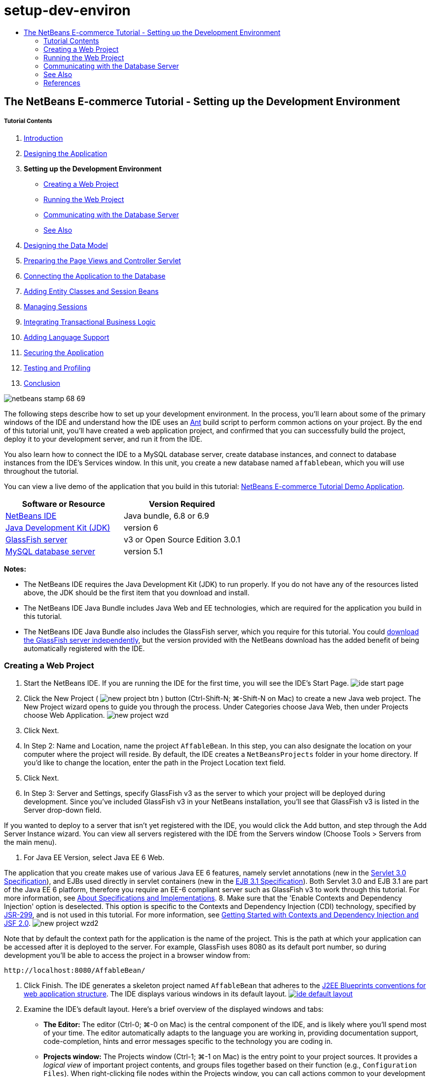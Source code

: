 // 
//     Licensed to the Apache Software Foundation (ASF) under one
//     or more contributor license agreements.  See the NOTICE file
//     distributed with this work for additional information
//     regarding copyright ownership.  The ASF licenses this file
//     to you under the Apache License, Version 2.0 (the
//     "License"); you may not use this file except in compliance
//     with the License.  You may obtain a copy of the License at
// 
//       http://www.apache.org/licenses/LICENSE-2.0
// 
//     Unless required by applicable law or agreed to in writing,
//     software distributed under the License is distributed on an
//     "AS IS" BASIS, WITHOUT WARRANTIES OR CONDITIONS OF ANY
//     KIND, either express or implied.  See the License for the
//     specific language governing permissions and limitations
//     under the License.
//

= setup-dev-environ
:jbake-type: page
:jbake-tags: old-site, needs-review
:jbake-status: published
:keywords: Apache NetBeans  setup-dev-environ
:description: Apache NetBeans  setup-dev-environ
:toc: left
:toc-title:

== The NetBeans E-commerce Tutorial - Setting up the Development Environment

===== Tutorial Contents

1. link:intro.html[Introduction]
2. link:design.html[Designing the Application]
3. *Setting up the Development Environment*
* link:#create[Creating a Web Project]
* link:#run[Running the Web Project]
* link:#communicate[Communicating with the Database Server]
* link:#seeAlso[See Also]
4. link:data-model.html[Designing the Data Model]
5. link:page-views-controller.html[Preparing the Page Views and Controller Servlet]
6. link:connect-db.html[Connecting the Application to the Database]
7. link:entity-session.html[Adding Entity Classes and Session Beans]
8. link:manage-sessions.html[Managing Sessions]
9. link:transaction.html[Integrating Transactional Business Logic]
10. link:language.html[Adding Language Support]
11. link:security.html[Securing the Application]
12. link:test-profile.html[Testing and Profiling]
13. link:conclusion.html[Conclusion]

image:netbeans-stamp-68-69.png[title="Content on this page applies to NetBeans IDE, versions 6.8 and 6.9"]

The following steps describe how to set up your development environment. In the process, you'll learn about some of the primary windows of the IDE and understand how the IDE uses an link:http://ant.apache.org/[Ant] build script to perform common actions on your project. By the end of this tutorial unit, you'll have created a web application project, and confirmed that you can successfully build the project, deploy it to your development server, and run it from the IDE.

You also learn how to connect the IDE to a MySQL database server, create database instances, and connect to database instances from the IDE's Services window. In this unit, you create a new database named `affablebean`, which you will use throughout the tutorial.

You can view a live demo of the application that you build in this tutorial: link:http://services.netbeans.org/AffableBean/[NetBeans E-commerce Tutorial Demo Application].



|===
|Software or Resource |Version Required 

|link:https://netbeans.org/downloads/index.html[NetBeans IDE] |Java bundle, 6.8 or 6.9 

|link:http://www.oracle.com/technetwork/java/javase/downloads/index.html[Java Development Kit (JDK)] |version 6 

|link:#glassFish[GlassFish server] |v3 or Open Source Edition 3.0.1 

|link:http://dev.mysql.com/downloads/mysql/[MySQL database server] |version 5.1 
|===

*Notes:*

* The NetBeans IDE requires the Java Development Kit (JDK) to run properly. If you do not have any of the resources listed above, the JDK should be the first item that you download and install.
* The NetBeans IDE Java Bundle includes Java Web and EE technologies, which are required for the application you build in this tutorial.
* The NetBeans IDE Java Bundle also includes the GlassFish server, which you require for this tutorial. You could link:http://glassfish.dev.java.net/public/downloadsindex.html[download the GlassFish server independently], but the version provided with the NetBeans download has the added benefit of being automatically registered with the IDE.


=== Creating a Web Project

1. Start the NetBeans IDE. If you are running the IDE for the first time, you will see the IDE's Start Page.
image:ide-start-page.png[title="The NetBeans IDE Start Page"]
2. Click the New Project ( image:new-project-btn.png[] ) button (Ctrl-Shift-N; ⌘-Shift-N on Mac) to create a new Java web project. The New Project wizard opens to guide you through the process. Under Categories choose Java Web, then under Projects choose Web Application.
image:new-project-wzd.png[title="Create a project using the New Project wizard"]
3. Click Next.
4. In Step 2: Name and Location, name the project `AffableBean`. In this step, you can also designate the location on your computer where the project will reside. By default, the IDE creates a `NetBeansProjects` folder in your home directory. If you'd like to change the location, enter the path in the Project Location text field.
5. Click Next.
6. In Step 3: Server and Settings, specify GlassFish v3 as the server to which your project will be deployed during development. Since you've included GlassFish v3 in your NetBeans installation, you'll see that GlassFish v3 is listed in the Server drop-down field.

If you wanted to deploy to a server that isn't yet registered with the IDE, you would click the Add button, and step through the Add Server Instance wizard. You can view all servers registered with the IDE from the Servers window (Choose Tools > Servers from the main menu).

7. For Java EE Version, select Java EE 6 Web.

The application that you create makes use of various Java EE 6 features, namely servlet annotations (new in the link:http://jcp.org/en/jsr/summary?id=315[Servlet 3.0 Specification]), and EJBs used directly in servlet containers (new in the link:http://jcp.org/en/jsr/summary?id=318[EJB 3.1 Specification]). Both Servlet 3.0 and EJB 3.1 are part of the Java EE 6 platform, therefore you require an EE-6 compliant server such as GlassFish v3 to work through this tutorial. For more information, see link:entity-session.html#specification[About Specifications and Implementations].
8. Make sure that the 'Enable Contexts and Dependency Injection' option is deselected. This option is specific to the Contexts and Dependency Injection (CDI) technology, specified by link:http://jcp.org/en/jsr/detail?id=299[JSR-299], and is not used in this tutorial. For more information, see link:../cdi-intro.html[Getting Started with Contexts and Dependency Injection and JSF 2.0].
image:new-project-wzd2.png[title="Specify development server, EE version, and whether to include CDI support"]

Note that by default the context path for the application is the name of the project. This is the path at which your application can be accessed after it is deployed to the server. For example, GlassFish uses 8080 as its default port number, so during development you'll be able to access the project in a browser window from:
[source,java]
----

http://localhost:8080/AffableBean/
----
9. Click Finish. The IDE generates a skeleton project named `AffableBean` that adheres to the link:http://java.sun.com/blueprints/code/projectconventions.html#99632[J2EE Blueprints conventions for web application structure]. The IDE displays various windows in its default layout.
link:ide-default-layout.png[image:ide-default-layout.png[]]
10. Examine the IDE's default layout. Here's a brief overview of the displayed windows and tabs:
* *The Editor:* The editor (Ctrl-0; ⌘-0 on Mac) is the central component of the IDE, and is likely where you'll spend most of your time. The editor automatically adapts to the language you are working in, providing documentation support, code-completion, hints and error messages specific to the technology you are coding in.
* *Projects window:* The Projects window (Ctrl-1; ⌘-1 on Mac) is the entry point to your project sources. It provides a _logical view_ of important project contents, and groups files together based on their function (e.g., `Configuration Files`). When right-clicking file nodes within the Projects window, you can call actions common to your development tasks (i.e., `Build`, `Clean`, `Deploy`, `Run`).
* *Files window:* The Files window (Ctrl-2; ⌘-2 on Mac) provides a directory-based view of your project. That is, it enables you to view the structure of your project, as it exists in your computer's file system. From this window, you can view all files pertaining to your project, including the Ant build script, (`build.xml`), and files required by the IDE to handle the project (contained in the `nbproject` folder). If you've run your project, you can see the location of compiled Java files (`build` folder). If you've explicitly built your project (by choosing Build, or Clean and Build, from the project node's right-click menu in the Projects window), you can view the project's distributable WAR file (contained in the `dist` folder).
* *Navigator:* The Navigator (Ctrl-7; ⌘-7 on Mac) provides a structural overview of the file opened in the editor. For example, if an HTML web page is displayed, the Navigator lists tag nodes in a way that corresponds to the page's Document Object Model (DOM). If a Java class is opened in the editor, the Navigator displays the properties and methods pertaining to that class. You can use the Navigator to navigate to items within the editor. For example, when you double-click a node in the Navigator, your cursor is taken directly to that element in the editor.
* *Tasks window:* The Tasks window (Ctrl-6; ⌘-6 on Mac) automatically scans your code and lists lines with compile errors, quick fixes, and style warnings. For Java classes, it also lists commented lines containing words such as '`TODO`' or '`FIXME`'.
* *Services window:* The Services window (Ctrl-5; ⌘-5 on Mac) provides an interface for managing servers, web services, databases and database connections, as well as other services relating to team development.
* *Output window:* _(Not displayed)_ The Output window (Ctrl-4; ⌘-4 on Mac) automatically displays when you call an action that invokes a service, generally from an outside resource such as a server, and can mirror server log files. With web projects, it also enables you to view information related to Ant tasks (e.g., `Build`, `Clean and Build`, `Clean`).
* *Palette:* _(Not displayed)_ The Palette (Ctrl-Shift-8; ⌘-Shift-8 on Mac) provides various handy code snippets that you can drag and drop into the editor. Many of the snippets included in the Palette are also accessible by invoking code completion in the editor, as will later be demonstrated.

*Note:* All of the IDE's windows can be accessed from the Window menu item.

=== Running the Web Project

1. Run the new `AffableBean` project. In the Projects window, you can do this by right-clicking the project node and choosing Run, otherwise, click the Run Project ( image:run-project-btn.png[] ) button (F6; fn-F6 on Mac) in the IDE's main toolbar.

A browser window opens to display the project's welcome page.
image:hello-world.png[title="Project automatically deploys to server and displays in browser"]
So what just happened? When you run a web project, the IDE invokes the `run` Ant target in your project's build script. You can investigate by opening your project's `build.xml` file in the editor.
2. Switch to the Files window (Ctrl-2; ⌘-2 on Mac), expand the project node and double-click the `build.xml` file contained in your project. When the `build.xml` file opens in the editor, the Navigator lists all Ant targets available to the script.
image:navigator-ant-targets.png[title="The Navigator lists all available Ant targets for the build.xml script"]

Normal Ant targets are displayed using the general target ( image:ant-normal-icon.png[] ) icon. The _emphasized_ Ant target ( image:ant-emphasized-icon.png[] ) icon merely indicates that the target includes a description, which is displayed as a tooltip (as shown in the above image). For more information, see link:http://www.oracle.com/pls/topic/lookup?ctx=nb8000&id=NBDAG366[Creating Java Projects] in _Developing Applications with NetBeans IDE_.

3. Double-click the `run` target. The `build-impl.xml` file opens in the editor and displays the target definition.
[source,xml]
----

<target depends="run-deploy,run-display-browser" description="Deploy to server and show in browser." name="run"/>
----
Why did the `build-impl.xml` file open when we clicked on a target from `build.xml`? If you switch back to `build.xml` (press Ctrl-Tab) and examine the file contents, you'll see the following line:
[source,xml]
----

<import file="nbproject/build-impl.xml"/>
----

The project's build script is basically an empty file that imports NetBeans-defined targets from `nbproject/build-impl.xml`.

You can freely edit your project's standard `build.xml` script by adding new targets or overriding existing NetBeans-defined targets. However, you should not edit the `build-impl.xml` file.

You can see from the `run` target's definition that it depends on the following targets:
* `run-deploy`
* `run-display-browser`
Both of these targets in turn depend on other targets, which you can examine elsewhere in the `build-impl.xml` file. But essentially, the following actions take place when the `run` target is invoked:
1. The project gets compiled.
2. A WAR file is created.
3. The server starts (if it is not already running).
4. The WAR file gets deployed to the designated server.
5. The browser opens to display the server's URL and application's context path.

Consult the official link:http://ant.apache.org/manual/index.html[Ant Manual] for more information on using Ant.

4. To generate a distributable WAR file for your project, choose Clean and Build Project (or Clean and Build Main Project) from the IDE's Run menu.
5. In the Files window (Ctrl-2; ⌘-2 on Mac) expand the project node. The `dist` folder contains the project WAR file. The `build` folder contains your compiled project.
image:files-window.png[title="Files window provides a directory-based view of your project"]

*Note:* If you _clean_ the project (In the Projects window, choose Clean from the project node's right-click menu), both of these folders are removed.

6. Switch to the Services window (Ctrl-5; ⌘-5 on Mac) and expand the Servers > GlassFish Server 3 > Applications node.
image:services-win-deployed-app.png[title="Services window displays server status, deployed applications and resources"]

*Note:* "GlassFish v3" is the default server name for NetBeans 6.8 users.

The green arrow icon on the GlassFish server node ( image:gf-server-running-node.png[] ) indicates that the server is running. The Applications folder lists all deployed applications; you can see that the `AffableBean` application has been successfully deployed.

At this stage, you've created a Java web project in the IDE, and have confirmed that it can be successfully built and deployed to your development server, and opened in a browser when run.


=== Communicating with the Database Server

Once you've downloaded and installed the MySQL database server, you can connect to it from the IDE. A default installation uses '`root`' and '' (an empty string) as the user account and password to connect to the database server. However, due to connectivity issues with GlassFish, it is recommended that you use an account with a non-empty password.^link:#footnote1[[1]]^ The following instructions demonstrate how to run the database server and change the password for the `root` account to '`nbuser`' from the MySQL command-line. The '`root`' / '`nbuser`' combination is used throughout the NetBeans E-commerce Tutorial. With the database server running and properly configured, you register it in the IDE and create a database instance.

*Note:* The command-line instructions below assume that you have added the `mysql` command to your `PATH` environment variable. (If you haven't, you'll receive a '`mysql: command not found`' error when entering `mysql` commands in your command-line.)

If you haven't added `mysql` to your `PATH`, you can instead call the command by entering the full path to your MySQL installation's `bin` directory. For example, if the `mysql` command is located on your computer at `/usr/local/mysql/bin`, you would enter the following:

[source,java]
----

shell> */usr/local/mysql/bin/*mysql -u root
----

For more information, see the offical MySQL Reference Manual:

* link:http://dev.mysql.com/doc/refman/5.1/en/general-installation-issues.html[2.1. General Installation Guidance]
* link:http://dev.mysql.com/doc/refman/5.1/en/default-privileges.html[2.13.2. Securing the Initial MySQL Accounts]
* link:http://dev.mysql.com/doc/refman/5.1/en/invoking-programs.html[4.2.1. Invoking MySQL Programs]
* link:http://dev.mysql.com/doc/refman/5.1/en/setting-environment-variables.html[4.2.4. Setting Environment Variables]


Perform the following steps.

* link:#check[Check if the MySQL Server is Running]
* link:#start[Start the Database Server]
* link:#password[Change the Password]
* link:#register[Register the Server in the IDE]
* link:#database[Create a Database Instance]

==== Check if the MySQL Server is Running

Before connecting to the MySQL server from the IDE, you need to make sure the server is running. One way to do this is by using the link:http://dev.mysql.com/doc/refman/5.1/en/mysqladmin.html[`mysqladmin`] client's `ping` command.

1. Open a command-line prompt and type in the following:
[source,java]
----

shell> mysqladmin ping
----
If the server is running, you will see output similar to the following:
[source,java]
----

mysqld is alive
----
If the server is not running, you'll see output similar to the following:
[source,java]
----

mysqladmin: connect to server at 'localhost' failed
error: 'Can't connect to local MySQL server through socket '/tmp/mysql.sock'
Check that mysqld is running and that the socket: '/tmp/mysql.sock' exists!
----

==== Start the Database Server

In the event that your MySQL server is not running, you can start it from the command-line. See link:http://dev.mysql.com/doc/refman/5.1/en/automatic-start.html[2.13.1.2. Starting and Stopping MySQL Automatically] for a brief, cross-platform overview. The following steps provide general guidance depending on your operating system.

===== Unix-like systems:

For Unix-like systems, it is recommended to start the MySQL server by invoking link:http://dev.mysql.com/doc/mysql-startstop-excerpt/5.1/en/mysqld-safe.html[`mysqld_safe`].

1. Open a command-line prompt and run the `mysqld_safe` command:
[source,java]
----

shell> sudo ./mysqld_safe
----
You will see output similar to the following:
[source,java]
----

090906 02:14:37 mysqld_safe Starting mysqld daemon with databases from /usr/local/mysql/data
----

===== Windows:

The MySQL Windows installer enables you to install the database server as a Windows service, whereby MySQL starts and stops automatically with the operating system. If you need to start the database manually, run the link:http://dev.mysql.com/doc/mysql-startstop-excerpt/5.1/en/mysqld.html[`mysqld`] command from the installation directory's `bin` folder.

1. Open a Windows console window (from the Start menu, choose Run and type `cmd` in the text field). A command-line window displays.
2. Enter this command (The indicated path assumes you have installed version 5.1 to the default install location):
[source,java]
----

C:\> "C:\Program Files\MySQL\MySQL Server 5.1\bin\mysqld"
----

For more information, refer to the official MySQL Reference Manual: link:http://dev.mysql.com/doc/refman/5.1/en/windows-start-command-line.html[2.4.5.5. Starting MySQL from the Windows Command Line].

==== Change the Password

To set the `root` account's password to '`nbuser`', perform the following steps.

1. Open a command-line prompt and type in the following:
[source,java]
----

shell> mysql -u root
mysql> UPDATE mysql.user SET Password = PASSWORD('nbuser') WHERE User = 'root';
mysql> FLUSH PRIVILEGES;
----

For more information, see the official MySQL Reference Manual: link:http://dev.mysql.com/doc/refman/5.1/en/default-privileges.html[2.13.2. Securing the Initial MySQL Accounts].

==== Register the Server in the IDE

The IDE's Services window enables you to connect to the server, start and stop the server, view database instances and the data they contain, as well as run an external administration tool on the server.

1. In the Services window, right-click the Databases node and choose Register MySQL Server.
image:register-mysql-server.png[title="Register a MySQL server in the IDE's Services window"]
In the MySQL Server Properties dialog, under the Basic Properties tab, you can see the default settings for the MySQL server installation. These are:
* *Server Host Name:* `localhost`
* *Server Port Number:* `3306`
* *Administrator User Name:* `root`
* *Administrator Password:* `nbuser`
2. Select the Save Password option.
image:mysql-server-properties.png[title="Specify MySQL server settings"]
3. Click OK. The IDE connects to your MySQL database server, and lists database instances that are maintained by the server. If you expand the Drivers node, you can also see that the IDE contains the link:http://dev.mysql.com/doc/refman/5.1/en/connector-j.html[Connector/J JDBC driver] for MySQL.
image:services-win-mysql.png[title="Connect to a MySQL server in the Services window"]
The application server (i.e., GlassFish) requires the driver to enable communication between your Java code and the the MySQL database. Because the IDE already contains the Connector/J driver, you do not need to download it. Furthermore, as will later be demonstrated, you can specify in your server settings to enable JDBC driver deployment so that the driver will be automatically deployed to GlassFish if it is missing on the server.

Steps 4-7 below are optional. You can configure the IDE to start and stop the MySQL server, as well as run an external administration tool on the server.
4. Right-click the MySQL server node and choose Properties. In the MySQL Server Properties dialog, select the Admin Properties tab.
5. In the 'Path/URL to admin tool' field, enter the path on your computer to the executable file of a database administration tool, such as link:http://dev.mysql.com/doc/administrator/en/mysql-administrator-introduction.html[MySQL Administrator]. The MySQL Administrator is included in the link:http://dev.mysql.com/downloads/gui-tools/[MySQL GUI Tools] bundle.
6. In the 'Path to start command' field, type in the path to the MySQL start command (i.e., `mysqld` or `mysqld_safe`, depending on your operating system. (See link:#start[Start the Database Server] above.)

*Note:* For Unix-like systems, you may find that you can only invoke the start command with root or administrative privileges. To overcome this, you can create a script (using link:http://www.nongnu.org/gksu/[GKSu] for Linux and Solaris, link:http://developer.apple.com/mac/library/documentation/Darwin/Reference/ManPages/man1/osascript.1.html[osascript] for Mac) that will accomplish this task. For more information, see link:http://davidvancouvering.blogspot.com/2008/09/starting-mysql-in-netbeans-as.html[this blog post].

7. In the 'Path to stop command' field, enter the path to the MySQL stop command (i.e., `mysqladmin shutdown`). Because the command requires a user account with shutdown privileges, you must enter username/password credentials in the Arguments field. For example:
* *Arguments:* `-u root -pnbuser shutdown`

After you have set the fields listed under the Advanced Properties tab, you can:

* *Start the MySQL server:* Right-click the MySQL server node and choose Start.
* *Stop the MySQL server:* Right-click the MySQL server node and choose Stop.
* *Run the external administration tool:* Right-click the MySQL server node and choose Run Administration Tool.

==== Create a Database Instance

1. Create the database instance which you will use in this tutorial. To do so, right-click the MySQL Server node and choose Create Database.
2. In the dialog that displays, type in `affablebean`. Select the 'Grant Full Access to' option, then select `root@localhost` from the drop-down field. This enables the `root` account on the `localhost` host access to the database. Later, when you create a connection pool on the server, you'll need to provide the `root` account and `nbuser` password as username/password credentials in order to grant the server access to the database.
image:create-mysql-db-dialog.png[title="Right-click the server node and choose Create Database to create a new database instance"]
3. Click OK. When you do so, the database named `affablebean` is created, and a connection to the database is automatically established. Connections are displayed in the Services window using a connection node ( image:db-connection-node.png[] ).

*Note:* Connection nodes are persisted in the Services window. If you restart the IDE, the connection node displays with a jagged line ( image:connection-broken.png[] ), indicating that the connection is broken. To reconnect to a database, make sure that the database server is running, then right-click the node and choose Connect.

4. Expand the connection node for the `affablebean` database. The connection contains the database's default schema (`affablebean`), and within that are nodes for tables, views, and procedures. Currently these are empty since we haven't created anything yet.
image:db-conn-affable-bean.png[title="Database connections contain the database's default schema and nodes for tables, views and procedures"]

At this stage, you've connected to the MySQL server from the IDE and have created a new database named `affablebean` which you'll use throughout the tutorial. Also, you've created a Java web project in the IDE, and have confirmed that it can be successfully built and deployed to your development server, and opened in a browser when run. Now that your development environment is ready, you can begin drafting the application's data model.

link:/about/contact_form.html?to=3&subject=Feedback: NetBeans E-commerce Tutorial - Setting up the Development Environment[Send Us Your Feedback]


=== See Also

==== NetBeans Resources

* link:../../java/project-setup.html[Creating, Importing, and Configuring Java Projects]
* link:../../../articles/mysql.html[MySQL and NetBeans IDE]
* link:../../ide/mysql.html[Connecting to a MySQL Database]
* link:../../web/mysql-webapp.html[Creating a Simple Web Application Using a MySQL Database]

==== External Resources

* link:http://ant.apache.org/manual/index.html[Apache Ant User Manual]
* link:http://ant.apache.org/manual/tutorial-HelloWorldWithAnt.html[Hello World with Ant]
* link:http://dev.mysql.com/doc/refman/5.1/en/[MySQL 5.1 Reference Manual]
* link:http://dev.mysql.com/doc/administrator/en/index.html[MySQL Administrator Reference Manual]

==== Books

* link:https://netbeans.org/kb/articles/books.html[NetBeans Books]
* link:http://www.apress.com/book/view/1590598954[Pro NetBeans IDE 6 Rich Client Platform Edition]
* link:http://apress.com/book/view/1430219548[Beginning Java EE 6 Platform with GlassFish 3: From Novice to Professional]


=== References

1. link:#1[^] Using GlassFish v3, you can create a connection pool to a MySQL database server using an empty password. GlassFish Open Source Edition 3.0.1, included with NetBeans IDE 6.9, does not enable a connection using an empty password. See link:http://glassfish.dev.java.net/issues/show_bug.cgi?id=12221[GlassFish Issue 12221].

NOTE: This document was automatically converted to the AsciiDoc format on 2018-03-13, and needs to be reviewed.
